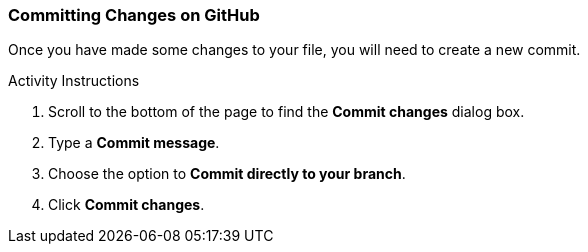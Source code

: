[[_commit_GitHub]]
### Committing Changes on GitHub

Once you have made some changes to your file, you will need to create a new commit.

.Activity Instructions
. Scroll to the bottom of the page to find the *Commit changes* dialog box.
. Type a *Commit message*.
. Choose the option to *Commit directly to your branch*.
. Click *Commit changes*.
